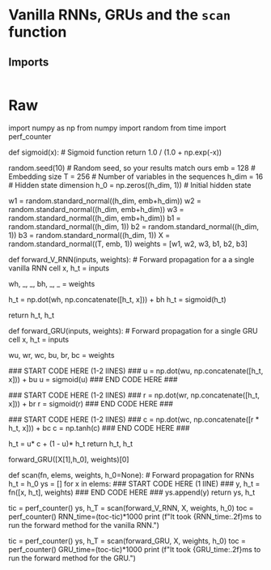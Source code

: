 #+BEGIN_COMMENT
.. title: Vanilla RNNs and GRUs
.. slug: vanilla-rnns-and-grus
.. date: 2021-01-01 20:21:58 UTC-08:00
.. tags: nlp,rnns
.. category: NLP
.. link: 
.. description: Looking at Recurrent Neural Networks with and without GRUs.
.. type: text

#+END_COMMENT
#+OPTIONS: ^:{}
#+TOC: headlines 3
#+PROPERTY: header-args :session ~/.local/share/jupyter/runtime/kernel-097969d0-b2fd-407a-8109-5b33a40301e3-ssh.json
#+BEGIN_SRC python :results none :exports none
%load_ext autoreload
%autoreload 2
#+END_SRC
* Vanilla RNNs, GRUs and the =scan= function
** Imports
#+begin_src 
#+end_src
* Raw
#+begin_example python

import numpy as np
from numpy import random
from time import perf_counter


# An implementation of the `sigmoid` function is provided below so you can use it in this notebook.

# In[ ]:


def sigmoid(x): # Sigmoid function
    return 1.0 / (1.0 + np.exp(-x))


# # Part 1: Forward method for vanilla RNNs and GRUs

# In this part of the notebook, you'll see the implementation of the forward method for a vanilla RNN and you'll implement that same method for a GRU. For this excersice you'll use a set of random weights and variables with the following dimensions:
# 
# - Embedding size (`emb`) : 128
# - Hidden state size (`h_dim`) : (16,1)
# 
# The weights `w_` and biases `b_` are initialized with dimensions (`h_dim`, `emb + h_dim`) and (`h_dim`, 1). We expect the hidden state `h_t` to be a column vector with size (`h_dim`,1) and the initial hidden state `h_0` is a vector of zeros.

# In[ ]:


random.seed(10)                 # Random seed, so your results match ours
emb = 128                       # Embedding size
T = 256                         # Number of variables in the sequences
h_dim = 16                      # Hidden state dimension
h_0 = np.zeros((h_dim, 1))      # Initial hidden state
# Random initialization of weights and biases
w1 = random.standard_normal((h_dim, emb+h_dim))
w2 = random.standard_normal((h_dim, emb+h_dim))
w3 = random.standard_normal((h_dim, emb+h_dim))
b1 = random.standard_normal((h_dim, 1))
b2 = random.standard_normal((h_dim, 1))
b3 = random.standard_normal((h_dim, 1))
X = random.standard_normal((T, emb, 1))
weights = [w1, w2, w3, b1, b2, b3]


# ## 1.1 Forward method for vanilla RNNs

# The vanilla RNN cell is quite straight forward. Its most general structure is presented in the next figure: 
# 
# <img src="RNN.PNG" width="400"/>
# 
# As you saw in the lecture videos, the computations made in a vanilla RNN cell are equivalent to the following equations:
# 
# \begin{equation}
# h^{<t>}=g(W_{h}[h^{<t-1>},x^{<t>}] + b_h)
# \label{eq: htRNN}
# \end{equation}
#     
# \begin{equation}
# \hat{y}^{<t>}=g(W_{yh}h^{<t>} + b_y)
# \label{eq: ytRNN}
# \end{equation}
# 
# where $[h^{<t-1>},x^{<t>}]$ means that $h^{<t-1>}$ and $x^{<t>}$ are concatenated together. In the next cell we provide the implementation of the forward method for a vanilla RNN. 

# In[ ]:


def forward_V_RNN(inputs, weights): # Forward propagation for a a single vanilla RNN cell
    x, h_t = inputs

    # weights.
    wh, _, _, bh, _, _ = weights

    # new hidden state
    h_t = np.dot(wh, np.concatenate([h_t, x])) + bh
    h_t = sigmoid(h_t)

    return h_t, h_t


# As you can see, we omitted the computation of $\hat{y}^{<t>}$. This was done for the sake of simplicity, so you can focus on the way that hidden states are updated here and in the GRU cell.

# ## 1.2 Forward method for GRUs

# A GRU cell have more computations than the ones that vanilla RNNs have. You can see this visually in the following diagram:
# 
# <img src="GRU.PNG" width="400"/>
# 
# As you saw in the lecture videos, GRUs have relevance $\Gamma_r$ and update $\Gamma_u$ gates that control how the hidden state $h^{<t>}$ is updated on every time step. With these gates, GRUs are capable of keeping relevant information in the hidden state even for long sequences. The equations needed for the forward method in GRUs are provided below: 
# 
# \begin{equation}
# \Gamma_r=\sigma{(W_r[h^{<t-1>}, x^{<t>}]+b_r)}
# \end{equation}
# 
# \begin{equation}
# \Gamma_u=\sigma{(W_u[h^{<t-1>}, x^{<t>}]+b_u)}
# \end{equation}
# 
# \begin{equation}
# c^{<t>}=\tanh{(W_h[\Gamma_r*h^{<t-1>},x^{<t>}]+b_h)}
# \end{equation}
# 
# \begin{equation}
# h^{<t>}=\Gamma_u*c^{<t>}+(1-\Gamma_u)*h^{<t-1>}
# \end{equation}
# 
# In the next cell, please implement the forward method for a GRU cell by computing the update `u` and relevance `r` gates, and the candidate hidden state `c`. 

# In[ ]:


def forward_GRU(inputs, weights): # Forward propagation for a single GRU cell
    x, h_t = inputs

    # weights.
    wu, wr, wc, bu, br, bc = weights

    # Update gate
    ### START CODE HERE (1-2 lINES) ###
    u = np.dot(wu, np.concatenate([h_t, x])) + bu
    u = sigmoid(u)
    ### END CODE HERE ###
    
    # Relevance gate
    ### START CODE HERE (1-2 lINES) ###
    r = np.dot(wr, np.concatenate([h_t, x])) + br
    r = sigmoid(r)
    ### END CODE HERE ###
    
    # Candidate hidden state 
    ### START CODE HERE (1-2 lINES) ###
    c = np.dot(wc, np.concatenate([r * h_t, x])) + bc
    c = np.tanh(c)
    ### END CODE HERE ###
    
    # New Hidden state h_t
    h_t = u* c + (1 - u)* h_t
    return h_t, h_t


# Run the following cell to check your implementation.

# In[ ]:


forward_GRU([X[1],h_0], weights)[0]


# Expected output:
# <pre>
# array([[ 9.77779014e-01],
#        [-9.97986240e-01],
#        [-5.19958083e-01],
#        [-9.99999886e-01],
#        [-9.99707004e-01],
#        [-3.02197037e-04],
#        [-9.58733503e-01],
#        [ 2.10804828e-02],
#        [ 9.77365398e-05],
#        [ 9.99833090e-01],
#        [ 1.63200940e-08],
#        [ 8.51874303e-01],
#        [ 5.21399924e-02],
#        [ 2.15495959e-02],
#        [ 9.99878828e-01],
#        [ 9.77165472e-01]])
# </pre>

# # Part 2: Implementation of the `scan` function

# In the lectures you saw how the `scan` function is used for forward propagation in RNNs. It takes as inputs:
# 
# - `fn` : the function to be called recurrently (i.e. `forward_GRU`)
# - `elems` : the list of inputs for each time step (`X`)
# - `weights` : the parameters needed to compute `fn`
# - `h_0` : the initial hidden state
# 
# `scan` goes through all the elements `x` in `elems`, calls the function `fn` with arguments ([`x`, `h_t`],`weights`), stores the computed hidden state `h_t` and appends the result to a list `ys`. Complete the following cell by calling `fn` with arguments ([`x`, `h_t`],`weights`).

# In[ ]:


def scan(fn, elems, weights, h_0=None): # Forward propagation for RNNs
    h_t = h_0
    ys = []
    for x in elems:
        ### START CODE HERE (1 lINE) ###
        y, h_t = fn([x, h_t], weights)
        ### END CODE HERE ###
        ys.append(y)
    return ys, h_t


# # Part 3: Comparison between vanilla RNNs and GRUs

# You have already seen how forward propagation is computed for vanilla RNNs and GRUs. As a quick recap, you need to have a forward method for the recurrent cell and a function like `scan` to go through all the elements from a sequence using a forward method. You saw that GRUs performed more computations than vanilla RNNs, and you can check that they have 3 times more parameters. In the next two cells, we compute forward propagation for a sequence with 256 time steps (`T`) for an RNN and a GRU with the same hidden state `h_t` size (`h_dim`=16).  

# In[ ]:


# vanilla RNNs
tic = perf_counter()
ys, h_T = scan(forward_V_RNN, X, weights, h_0)
toc = perf_counter()
RNN_time=(toc-tic)*1000
print (f"It took {RNN_time:.2f}ms to run the forward method for the vanilla RNN.")


# In[ ]:


# GRUs
tic = perf_counter()
ys, h_T = scan(forward_GRU, X, weights, h_0)
toc = perf_counter()
GRU_time=(toc-tic)*1000
print (f"It took {GRU_time:.2f}ms to run the forward method for the GRU.")


# As you were told in the lectures, GRUs take more time to compute (However, sometimes, although a rare occurrence, Vanilla RNNs take more time. Can you figure out what might cause this ?). This means that training and prediction would take more time for a GRU than for a vanilla RNN. However, GRUs allow you to propagate relevant information even for long sequences, so when selecting an architecture for NLP you should assess the tradeoff between computational time and performance. 

# <b>Congratulations!</b> Now you know how the forward method is implemented for vanilla RNNs and GRUs, and you know how the scan function provides an abstraction for forward propagation in RNNs. 

#+end_example
